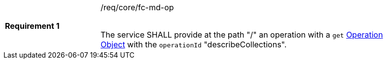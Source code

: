 [width="90%",cols="2,6a"]
|===
|*Requirement {counter:req-id}* |/req/core/fc-md-op +
 +

The service SHALL provide at the path "/" an operation with a `get`
link:https://github.com/OAI/OpenAPI-Specification/blob/master/versions/3.0.0.md#operationObject[Operation Object]
with the `operationId` "describeCollections".
|===
